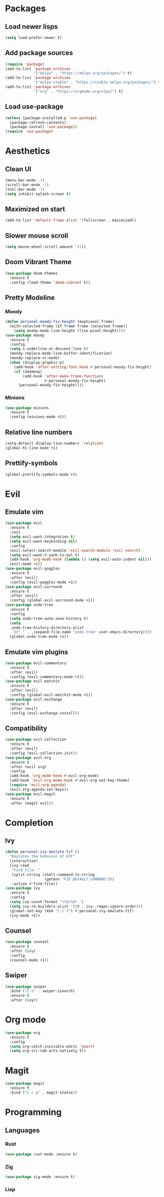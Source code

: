 #+startup: indent content
* Packages
** Load newer lisps
#+begin_src emacs-lisp
  (setq load-prefer-newer t)
#+end_src
** Add package sources
#+begin_src emacs-lisp
  (require 'package)
  (add-to-list 'package-archives 
               '("melpa" . "https://melpa.org/packages/") t)
  (add-to-list 'package-archives 
               '("melpa-stable" . "https://stable.melpa.org/packages/") t)
  (add-to-list 'package-archives 
               '("org" . "https://orgmode.org/elpa/") t)
#+end_src
** Load use-package
#+begin_src emacs-lisp
  (unless (package-installed-p 'use-package)
    (package-refresh-contents)
    (package-install 'use-package))
  (require 'use-package)
#+end_src
* Aesthetics
** Clean UI
#+begin_src emacs-lisp
  (menu-bar-mode -1)
  (scroll-bar-mode -1)
  (tool-bar-mode -1)
  (setq inhibit-splash-screen t)
#+end_src
** Maximized on start
#+begin_src emacs-lisp
  (add-to-list 'default-frame-alist '(fullscreen . maximized))
#+end_src
** Slower mouse scroll
#+begin_src emacs-lisp
  (setq mouse-wheel-scroll-amount '(1))
#+end_src
** Doom Vibrant Theme
#+begin_src emacs-lisp
  (use-package doom-themes
    :ensure t
    :config (load-theme 'doom-vibrant t))
#+end_src
** Pretty Modeline
*** Moody
#+begin_src emacs-lisp
  (defun personal-moody-fix-height (&optional frame) 
    (with-selected-frame (if frame frame (selected-frame))
      (setq moody-mode-line-height (line-pixel-height))))
  (use-package moody
    :ensure t
    :config
    (setq x-underline-at-descent-line t)
    (moody-replace-mode-line-buffer-identification)
    (moody-replace-vc-mode)
    (when (display-graphic-p)
      (add-hook 'after-setting-font-hook #'personal-moody-fix-height)
      (if (daemonp)
          (add-hook 'after-make-frame-functions
                    #'personal-moody-fix-height)
        (personal-moody-fix-height))))
#+end_src
*** Minions
#+begin_src emacs-lisp
  (use-package minions
    :ensure t
    :config (minions-mode +1))
#+end_src
** Relative line numbers
#+begin_src emacs-lisp
  (setq-default display-line-numbers 'relative)
  (global-hl-line-mode +1)
#+end_src
** Prettify-symbols
#+begin_src emacs-lisp
  (global-prettify-symbols-mode +1)
#+end_src
* Evil
** Emulate vim
#+begin_src emacs-lisp
  (use-package evil
    :ensure t
    :init
    (setq evil-want-integration t)
    (setq evil-want-keybinding nil)
    :config
    (evil-select-search-module 'evil-search-module 'evil-search)
    (setq evil-want-Y-yank-to-eol t)
    (add-hook 'org-mode-hook (lambda () (setq evil-auto-indent nil)))
    (evil-mode +1))
  (use-package evil-goggles
    :ensure t
    :after (evil)
    :config (evil-goggles-mode +1))
  (use-package evil-surround
    :ensure t
    :after (evil)
    :config (global-evil-surround-mode +1))
  (use-package undo-tree
    :ensure t
    :config
    (setq undo-tree-auto-save-history t)
    (setq
     undo-tree-history-directory-alist
     `(("." . ,(expand-file-name "undo-tree" user-emacs-directory))))
    (global-undo-tree-mode +1))
#+end_src
** Emulate vim plugins
#+begin_src emacs-lisp
  (use-package evil-commentary
    :ensure t
    :after (evil)
    :config (evil-commentary-mode +1))
  (use-package evil-matchit
    :ensure t
    :after (evil)
    :config (global-evil-matchit-mode +1))
  (use-package evil-exchange
    :ensure t
    :after (evil)
    :config (evil-exchange-install))
#+end_src
** Compatibility
#+begin_src emacs-lisp
  (use-package evil-collection
    :ensure t
    :after (evil)
    :config (evil-collection-init))
  (use-package evil-org
    :ensure t
    :after (evil org)
    :config
    (add-hook 'org-mode-hook #'evil-org-mode)
    (add-hook 'evil-org-mode-hook #'evil-org-set-key-theme)
    (require 'evil-org-agenda)
    (evil-org-agenda-set-keys))
  (use-package evil-magit
    :ensure t
    :after (magit evil))
#+end_src
* Completion
** Ivy
#+begin_src emacs-lisp
  (defun personal-ivy-emulate-fzf ()
    "Emulates the behavior of FZF"
    (interactive)
    (ivy-read
     "Find file: "
     (split-string (shell-command-to-string
                    (getenv "FZF_DEFAULT_COMMAND")))
     :action #'find-file))
  (use-package ivy
    :ensure t
    :config
    (setq ivy-count-format "(%d/%d) ")
    (setq ivy-re-builders-alist '((t . ivy--regex-ignore-order)))
    (global-set-key (kbd "C-c f") #'personal-ivy-emulate-fzf)
    (ivy-mode +1))
#+end_src
** Counsel
#+begin_src emacs-lisp
  (use-package counsel
    :ensure t
    :after (ivy)
    :config
    (counsel-mode +1))
#+end_src
** Swiper
#+begin_src emacs-lisp
  (use-package swiper
    :bind ("C-s" . swiper-isearch)
    :ensure t
    :after (ivy))
#+end_src
* Org mode
#+begin_src emacs-lisp
  (use-package org
    :ensure t
    :config
    (setq org-catch-invisible-edits 'smart)
    (setq org-src-tab-acts-natively t))
#+end_src
* Magit
#+begin_src emacs-lisp
  (use-package magit
    :ensure t
    :bind ("C-c g" . magit-status))
#+end_src
* Programming
** Languages
*** Rust
#+begin_src emacs-lisp
  (use-package rust-mode :ensure t)
#+end_src
*** Zig
#+begin_src emacs-lisp
  (use-package zig-mode :ensure t)
#+end_src
*** Lisp
#+begin_src emacs-lisp
  (use-package lispyville
    :ensure t
    :after (lispy)
    :config
    (lispyville-set-key-theme '(operators))
    (add-hook 'lisp-mode-hook #'lispyville-mode)
    (add-hook 'emacs-lisp-mode-hook #'lispyville-mode))
  (use-package lispy
    :ensure t
    :config
    (evil-collection-lispy-set-key-theme '(paredit c-digits))
    (add-hook 'lisp-mode-hook #'lispy-mode)
    (add-hook 'emacs-lisp-mode-hook #'lispy-mode))
#+end_src
* Sundry
** Clean FS
#+begin_src emacs-lisp
  (setq auto-save-default nil)
  (setq backup-inhibited t)
  (setq create-lockfiles nil)
#+end_src
** Follow symlinks
#+begin_src emacs-lisp
  (setq vc-follow-symlinks t)
#+end_src
** Load Custom file
#+begin_src emacs-lisp
  (setq custom-file (expand-file-name "custom.el" user-emacs-directory))
  (load custom-file :noerror)
#+end_src
** Emacs Server
#+begin_src emacs-lisp
  (when (daemonp) (server-start))
#+end_src
